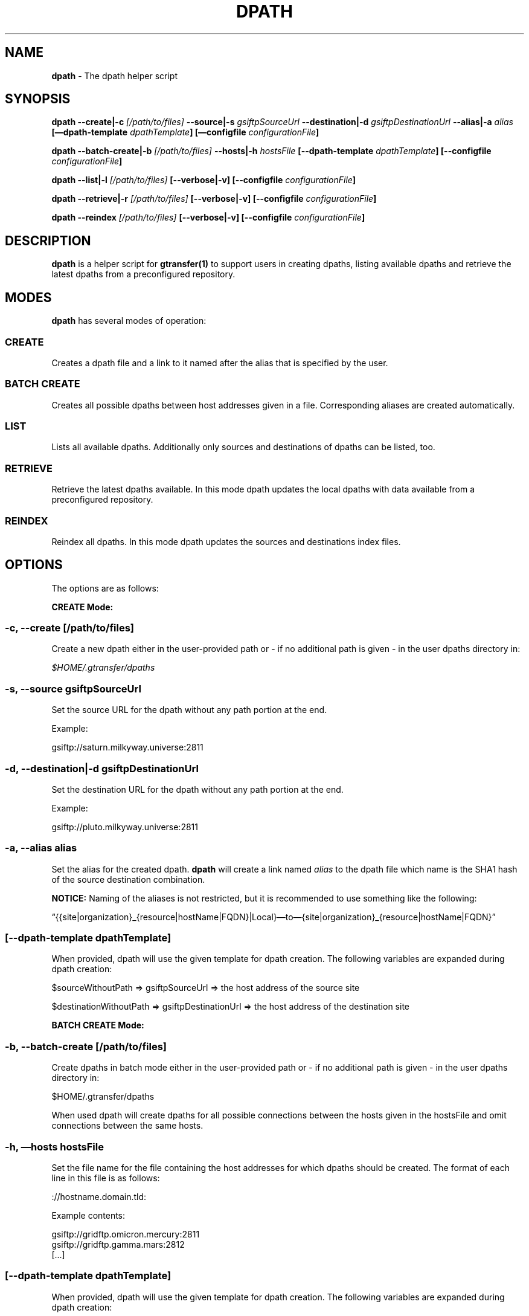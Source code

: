 .TH DPATH 1 "Aug 22, 2013" "gtransfer 0.2.0" "User Commands"
.SH NAME
.PP
\f[B]dpath\f[] - The dpath helper script
.SH SYNOPSIS
.PP
\f[B]dpath --create|-c \f[I][/path/to/files]\f[] --source|-s \f[I]gsiftpSourceUrl\f[] --destination|-d \f[I]gsiftpDestinationUrl\f[] --alias|-a \f[I]alias\f[] [\[em]dpath-template \f[I]dpathTemplate\f[]] [\[em]configfile \f[I]configurationFile\f[]]\f[]
.PP
\f[B]dpath --batch-create|-b \f[I][/path/to/files]\f[] --hosts|-h \f[I]hostsFile\f[] [--dpath-template \f[I]dpathTemplate\f[]] [--configfile \f[I]configurationFile\f[]]\f[]
.PP
\f[B]dpath --list|-l \f[I][/path/to/files]\f[] [--verbose|-v] [--configfile \f[I]configurationFile\f[]]\f[]
.PP
\f[B]dpath --retrieve|-r \f[I][/path/to/files]\f[] [--verbose|-v] [--configfile \f[I]configurationFile\f[]]\f[]
.PP
\f[B]dpath --reindex \f[I][/path/to/files]\f[] [--verbose|-v] [--configfile \f[I]configurationFile\f[]]\f[]
.SH DESCRIPTION
.PP
\f[B]dpath\f[] is a helper script for \f[B]gtransfer(1)\f[] to
support users in creating dpaths, listing available dpaths and
retrieve the latest dpaths from a preconfigured repository.
.SH MODES
.PP
\f[B]dpath\f[] has several modes of operation:
.SS \f[B]CREATE\f[]
.PP
Creates a dpath file and a link to it named after the alias that is
specified by the user.
.SS \f[B]BATCH CREATE\f[]
.PP
Creates all possible dpaths between host addresses given in a file.
Corresponding aliases are created automatically.
.SS \f[B]LIST\f[]
.PP
Lists all available dpaths.
Additionally only sources and destinations of dpaths can be listed,
too.
.SS \f[B]RETRIEVE\f[]
.PP
Retrieve the latest dpaths available.
In this mode dpath updates the local dpaths with data available
from a preconfigured repository.
.SS \f[B]REINDEX\f[]
.PP
Reindex all dpaths.
In this mode dpath updates the sources and destinations index
files.
.SH OPTIONS
.PP
The options are as follows:
.PP
\f[B]CREATE Mode:\f[]
.SS \f[B]-c, --create \f[I][/path/to/files]\f[]\f[]
.PP
Create a new dpath either in the user-provided path or - if no
additional path is given - in the user dpaths directory in:
.PP
\f[I]$HOME/.gtransfer/dpaths\f[]
.SS \f[B]-s, --source \f[I]gsiftpSourceUrl\f[]\f[]
.PP
Set the source URL for the dpath without any path portion at the
end.
.PP
Example:
.PP
gsiftp://saturn.milkyway.universe:2811
.SS \f[B]-d, --destination|-d \f[I]gsiftpDestinationUrl\f[]\f[]
.PP
Set the destination URL for the dpath without any path portion at
the end.
.PP
Example:
.PP
gsiftp://pluto.milkyway.universe:2811
.SS \f[B]-a, --alias \f[I]alias\f[]\f[]
.PP
Set the alias for the created dpath.
\f[B]dpath\f[] will create a link named \f[I]alias\f[] to the dpath
file which name is the SHA1 hash of the source destination
combination.
.PP
\f[B]NOTICE:\f[] Naming of the aliases is not restricted, but it is
recommended to use something like the following:
.PP
\[lq]{{site|organization}_{resource|hostName|FQDN}|Local}\[em]to\[em]{site|organization}_{resource|hostName|FQDN}\[rq]
.SS \f[B][--dpath-template \f[I]dpathTemplate\f[]]\f[]
.PP
When provided, dpath will use the given template for dpath
creation.
The following variables are expanded during dpath creation:
.PP
$sourceWithoutPath => gsiftpSourceUrl => the host address of the
source site
.PP
$destinationWithoutPath => gsiftpDestinationUrl => the host address
of the destination site
.PP
\f[B]BATCH CREATE Mode:\f[]
.SS \f[B]-b, --batch-create \f[I][/path/to/files]\f[]\f[]
.PP
Create dpaths in batch mode either in the user-provided path or -
if no additional path is given - in the user dpaths directory in:
.PP
$HOME/.gtransfer/dpaths
.PP
When used dpath will create dpaths for all possible connections
between the hosts given in the hostsFile and omit connections
between the same hosts.
.SS \f[B]-h, \[em]hosts \f[I]hostsFile\f[]\f[]
.PP
Set the file name for the file containing the host addresses for
which dpaths should be created.
The format of each line in this file is as follows:
.PP
://hostname.domain.tld:
.PP
Example contents:
.PP
\f[CR]
      gsiftp://gridftp.omicron.mercury:2811
      gsiftp://gridftp.gamma.mars:2812
      [...]
\f[]
.SS \f[B][--dpath-template \f[I]dpathTemplate\f[]]\f[]
.PP
When provided, dpath will use the given template for dpath
creation.
The following variables are expanded during dpath creation:
.PP
$sourceWithoutPath => gsiftpSourceUrl => the host address of the
source site
.PP
$destinationWithoutPath => gsiftpDestinationUrl => the host address
of the destination site
.PP
\f[B]LIST Mode:\f[]
.SS \f[B]-l, --list \f[I][/path/to/files]\f[] [-v, --verbose]\f[]
.PP
List all dpaths available in the user-provided path or - if no
additional path is given - in the user and system dpaths
directories.
.SS \f[B]--list-sources \f[I][/path/to/dataPaths]\f[]\f[]
.PP
List all sources from the dpaths in the user provided path or - if
no additional path is given - in the user and system dpaths
directories.
.SS \f[B]--list-destinations \f[I][/path/to/dataPaths]\f[]\f[]
.PP
List all destinations from the dpaths in the user provided path or
- if no additional path is given - in the user and system dpaths
directories.
.PP
\f[B]RETRIEVE Mode:\f[]
.SS \f[B]-r, --retrieve \f[I][/path/to/files]\f[] [-q, --quiet]\f[]
.PP
Retrieve the latest dpaths available on the preconfigured
repository and store them in the user-provided path or - if no
additional path is given - in the user dpaths directory.
If a \[lq]\[em]quiet|-q\[rq] is provided, then output is omitted
and success/failure is only reported by the exit value.
.PP
\f[B]REINDEX Mode:\f[]
.SS \f[B]--reindex \f[I][/path/to/files]\f[]\f[]
.PP
Reindex all dpaths in the user provided path or - if no additional
path is given - in the user dpaths directory.
.PP
General options:
.SS \f[B][--configfile \f[I]configurationFile\f[]]\f[]
.PP
Set the name of the configuration file for dpath.
If not set, this defaults to:
.IP "1." 3
\[lq]/etc/gtransfer/dpath.conf\[rq] or
.IP "2." 3
\[lq]<GTRANSFER_BASE_PATH>/etc/dpath.conf\[rq] or
.IP "3." 3
\[lq]/etc/opt/gtransfer/dpath.conf\[rq] or
.IP "4." 3
\[lq]$HOME/.gtransfer/dpath.conf\[rq] or
.IP "5." 3
\[lq]$( dirname $BASH_SOURCE )/../etc\[rq] in this order.
.SS \f[B][--help]\f[]
.PP
Prints out a help message.
.SS \f[B][-V, --version]\f[]
.PP
Prints out version information.
.SH FILES
.SS \f[I][\&...]/dpath.conf\f[]
.PP
The dpath configuration file.
.SS \f[I][\&...]/dpaths/\f[]
.PP
This dir contains the system dpaths usable by gtransfer and is
configurable.
Can be created with \f[B]dpath\f[].
.SS \f[I]$HOME/.gtransfer/dpaths/\f[]
.PP
This dir contains the user dpaths usable by gtransfer.
Can be created with \f[B]dpath\f[].
.SS \f[I][\&...]/dpaths/sources.index\f[]
.PP
These files (there can be a system one and a user one!) contain all
source host addresses available in the respective dpaths
directories.
.SS \f[I][\&...]/dpaths/destinations.index\f[]
.PP
These files (there can be a system one and a user one!) contain all
destination host addresses available in the respective dpaths
directories.
.PP
The index files enable for faster lookup when used by gtransfer's
bash completion.
Index files are automatically created and extended when creating
dpaths.
The format of each line in these files is as follows:
.PP
<PROTOCOL>://hostname.domain.tld:<PORT>
.SH SEE ALSO
.PP
\f[B]dpath(5)\f[], \f[B]sha1sum(1)\f[], \f[B]gtransfer(1)\f[]
.SH AUTHORS
Frank Scheiner.

